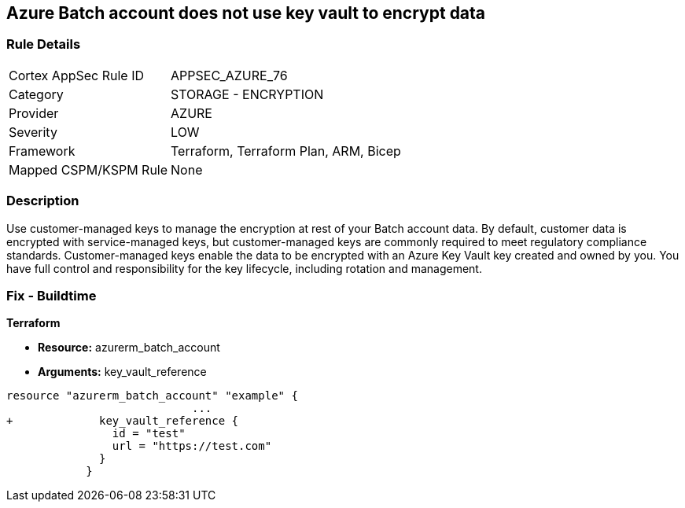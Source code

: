 == Azure Batch account does not use key vault to encrypt data


=== Rule Details

[cols="1,2"]
|===
|Cortex AppSec Rule ID |APPSEC_AZURE_76
|Category |STORAGE - ENCRYPTION
|Provider |AZURE
|Severity |LOW
|Framework |Terraform, Terraform Plan, ARM, Bicep
|Mapped CSPM/KSPM Rule |None
|===


=== Description 


Use customer-managed keys to manage the encryption at rest of your Batch account data.
By default, customer data is encrypted with service-managed keys, but customer-managed keys are commonly required to meet regulatory compliance standards.
Customer-managed keys enable the data to be encrypted with an Azure Key Vault key created and owned by you.
You have full control and responsibility for the key lifecycle, including rotation and management.

=== Fix - Buildtime


*Terraform* 


* *Resource:* azurerm_batch_account
* *Arguments:* key_vault_reference


[source,go]
----
resource "azurerm_batch_account" "example" {
                            ...
+             key_vault_reference {
                id = "test"
                url = "https://test.com"
              }
            }
----
